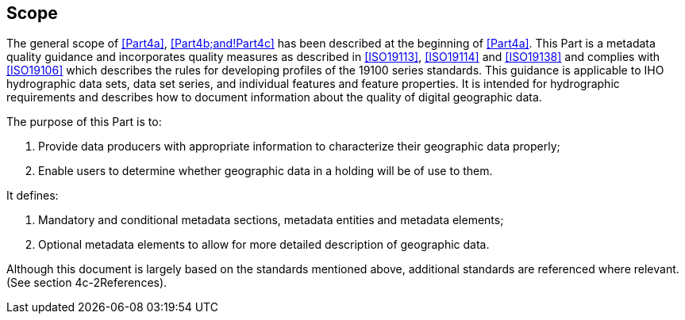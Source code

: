 == Scope

The general scope of <<Part4a>>, <<Part4b;and!Part4c>> has been described at the beginning of <<Part4a>>.
This Part is a metadata quality guidance and incorporates quality measures as described
in <<ISO19113>>, <<ISO19114>> and <<ISO19138>> and complies with <<ISO19106>>
which describes the rules for developing profiles of the 19100 series
standards. This guidance is applicable to IHO hydrographic data sets, data set series,
and individual features and feature properties. It is intended for hydrographic
requirements and describes how to document information about the quality of digital
geographic data.

The purpose of this Part is to:

. Provide data producers with appropriate information to characterize their geographic
data properly;
. Enable users to determine whether geographic data in a holding will be of use to them.

It defines:

. Mandatory and conditional metadata sections, metadata entities and metadata elements;
. Optional metadata elements to allow for more detailed description of geographic data.

Although this document is largely based on the standards mentioned above, additional
standards are referenced where relevant. (See section 4c-2References).
